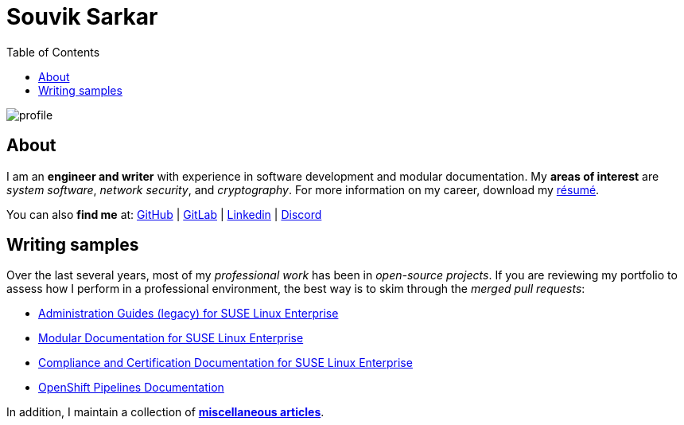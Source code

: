 = Souvik Sarkar
:toc: left
:toclevels: 5
:nofooter:

image::profile.png[]

== About

I am an *engineer and writer* with experience in software development and modular documentation. My **areas of interest** are _system software_, _network security_, and _cryptography_. For more information on my career, download my xref:./resume/technical_writer_souvik_sarkar.pdf[résumé]. 

You can also **find me** at: link:https://github.com/sounix000/[GitHub] | link:https://gitlab.com/sounix000/[GitLab] | link:https://www.linkedin.com/in/sounix000/[Linkedin] | link:https://discord.com/users/778296944552181820[Discord]

== Writing samples
Over the last several years, most of my _professional work_ has been in _open-source projects_. If you are reviewing my portfolio to assess how I perform in a professional environment, the best way is to skim through the _merged pull requests_:

* link:https://github.com/SUSE/doc-sle/pulls?q=is%3Apr+is%3Aclosed+author%3Asounix000[Administration Guides (legacy) for SUSE Linux Enterprise]
* link:https://github.com/SUSE/doc-modular/pulls/sounix000[Modular Documentation for SUSE Linux Enterprise]
* link:https://github.com/SUSE/doc-unversioned/pulls?q=is%3Apr+is%3Aclosed+author%3Asounix000[Compliance and Certification Documentation for SUSE Linux Enterprise]
* link:https://github.com/openshift/openshift-docs/pulls?q=is%3Apr+author%3Asounix000+is%3Aclosed[OpenShift Pipelines Documentation]

In addition, I maintain a collection of link:miscellaneous-articles.html[*miscellaneous articles*].


